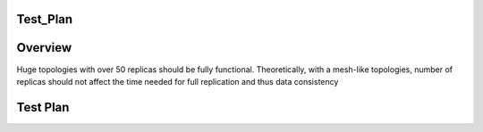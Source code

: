 Test_Plan
=========

Overview
========

Huge topologies with over 50 replicas should be fully functional.
Theoretically, with a mesh-like topologies, number of replicas should
not affect the time needed for full replication and thus data
consistency



Test Plan
=========